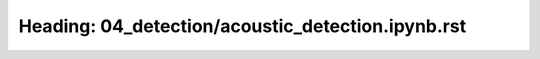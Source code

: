 Heading: 04_detection/acoustic_detection.ipynb.rst
==================================================
